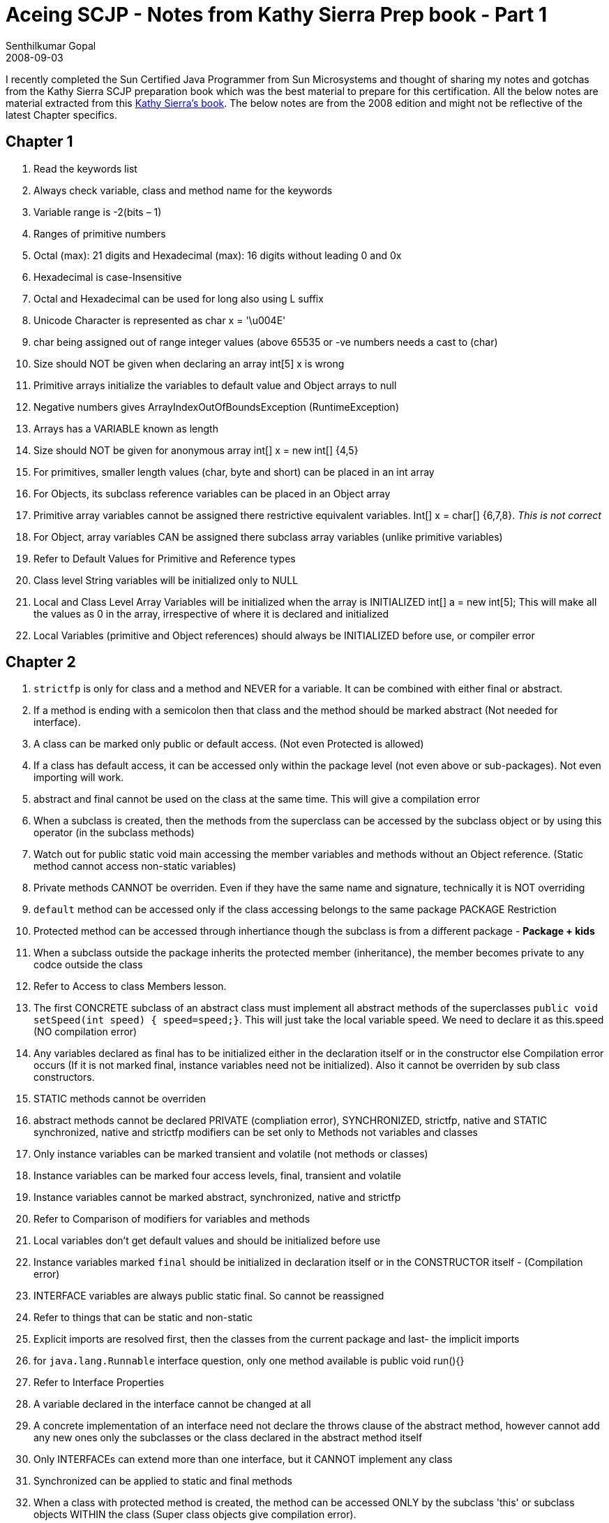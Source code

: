 = Aceing SCJP - Notes from Kathy Sierra Prep book - Part 1
Senthilkumar Gopal
2008-09-03
:jbake-type: post
:jbake-tags: java,certification,library,coding,development
:jbake-status: published
:summary: I recently completed the Sun Certified Java Programmer from Sun Microsystems and thought of sharing my notes from the Kathy Sierra SCJP preparation book which was the best material to prepare for this certification.

I recently completed the Sun Certified Java Programmer from Sun Microsystems and thought of sharing my notes and gotchas from the Kathy Sierra SCJP preparation book which was the best material to prepare for this certification. All the below notes are material extracted from this link:https://www.amazon.com/SCJP-Certified-Programmer-Java-310-065/dp/0071591060[Kathy Sierra's book]. The below notes are from the 2008 edition and might not be reflective of the latest Chapter specifics.

== Chapter 1

1. Read the keywords list
2. Always check variable, class and method name for the keywords
3. Variable range is -2(bits – 1)
4. Ranges of primitive numbers
5. Octal (max): 21 digits and Hexadecimal (max): 16 digits without leading 0 and 0x
6. Hexadecimal is case-Insensitive
7. Octal and Hexadecimal can be used for long also using L suffix
8. Unicode Character is represented as char x = '\u004E'
9. char being assigned out of range integer values (above 65535 or -ve numbers needs a cast to (char)
10. Size should NOT be given when declaring an array int[5] x is wrong
11. Primitive arrays initialize the variables to default value and Object arrays to null
12. Negative numbers gives ArrayIndexOutOfBoundsException (RuntimeException)
13. Arrays has a VARIABLE known as length
14. Size should NOT be given for anonymous array int[] x = new int[] {4,5}
15. For primitives, smaller length values (char, byte and short) can be placed in an int array
16. For Objects, its subclass reference variables can be placed in an Object array
17. Primitive array variables cannot be assigned there restrictive equivalent variables. Int[] x = char[] {6,7,8}. __This is not correct__
18. For Object, array variables CAN be assigned there subclass array variables (unlike primitive variables)
19. Refer to Default Values for Primitive and Reference types
20. Class level String variables will be initialized only to NULL
21. Local and Class Level Array Variables will be initialized when the array is INITIALIZED int[] a = new int[5]; This will make all the values as 0 in the array, irrespective of where it is declared and initialized
22. Local Variables (primitive and Object references) should always be INITIALIZED before use, or compiler error

== Chapter 2
1. `strictfp` is only for class and a method and NEVER for a variable. It can be combined with either final or abstract.
2. If a method is ending with a semicolon then that class and the method should be marked abstract (Not needed for interface).
3. A class can be marked only public or default access. (Not even Protected is allowed)
4. If a class has default access, it can be accessed only within the package level (not even above or sub-packages). Not even importing will work.
5. abstract and final cannot be used on the class at the same time. This will give a compilation error
6. When a subclass is created, then the methods from the superclass can be accessed by the subclass object or by using this operator (in the subclass methods)
7. Watch out for public static void main accessing the member variables and methods without an Object reference. (Static method cannot access non-static variables)
8. Private methods CANNOT be overriden. Even if they have the same name and signature, technically it is NOT overriding
9. `default` method can be accessed only if the class accessing belongs to the same package	PACKAGE Restriction
10. Protected method can be accessed through inhertiance though the subclass is from a different package - **Package + kids**
11. When a subclass outside the package inherits the protected member (inheritance), the member becomes private to any codce outside the class
12. Refer to Access to class Members lesson.
13. The first CONCRETE subclass of an abstract class must implement all abstract methods of the superclasses
 `public void setSpeed(int speed) { speed=speed;}`. This will just take the local variable speed. We need to declare it as this.speed (NO compilation error)
14. Any variables declared as final has to be initialized either in the declaration itself or in the constructor else Compilation error occurs (If it is not marked final, instance variables need not be initialized). Also it cannot be overriden by sub class constructors.
15. STATIC methods cannot be overriden
16. abstract methods cannot be declared PRIVATE (compliation error), SYNCHRONIZED, strictfp, native and STATIC
synchronized, native and strictfp modifiers can be set only to Methods not variables and classes
17. Only instance variables can be marked transient and volatile (not methods or classes)
18. Instance variables can be marked four access levels, final, transient and volatile
19. Instance variables cannot be marked abstract, synchronized, native and strictfp
20. Refer to Comparison of modifiers for variables and methods
21. Local variables don’t get default values and should be initialized before use
22. Instance variables marked `final` should be initialized in declaration itself or in the CONSTRUCTOR itself - (Compilation error)
23. INTERFACE variables are always public static final. So cannot be reassigned
24. Refer to things that can be static and non-static
25. Explicit imports are resolved first, then the classes from the current package and last- the implicit imports
26. for `java.lang.Runnable` interface question, only one method available is public void run(){}
27. Refer to Interface Properties
28. A variable declared in the interface cannot be changed at all
29. A concrete implementation of an interface need not declare the throws clause of the abstract method, however cannot add any new ones only the subclasses or the class declared in the abstract method itself
30. Only INTERFACEs can extend more than one interface, but it CANNOT implement any class
31. Synchronized can be applied to static and final methods
32. When a class with protected method is created, the method can be accessed ONLY by the subclass 'this' or subclass objects WITHIN the class (Super class objects give compilation error).
33. Outside the subclass, the method cannot be accessed using objects

== Chapter 3
1. Compound operators (+=) have an implicit cast
2. For divide by zero, integers will give ArithmethicException at runtime, while floating point numbers returns positive or negative infinity(same for using the reminder operator also)
3. The Sysouts works from left to right. If the left and right operand is integer then the result is integer else if one of them is a string then the result is a string
4. Watch out for increment/decrement operators on a FINAL variable
5. For `>>` (right shift), the sign bit gets copied over. Hence the sign remains the same(-ve number remains negative). For `<<` (left shift) the right side is ALWAYS FILLED with zeroes
6. `>>>` (UNSIGNED Right Shift) always fills the left side with zeroes irrespective of the sign bit.Hence this shift always gives a positive number
7. When the shift number is greater than the bit length, then the reminder is used for shifting. Ex: `int x = 2; x >>= 34`. This actually means `x >>= 2` where `34%32 = 2`
8. <<Right Shift divides the number by `2^bits(Ex: x >> 3 means x/2^3)`
9. <<Left Shift multiplies the number by `2^bits(Ex: x << 3 means x * 2^3)`>>
10. <<`& - Logical AND; | - Logical OR; ^ - Exclusive OR; ~ - Bitwise compliment`>>
11. Refer to Values of the Truth table
12. SHORT CIRCUIT Operators work only with Boolean Expressions and NOT with numbers.
13. However, the logical AND and OR can work with both shadowing Primitives and Object references
14. Watch out for EXOR being mistaken for power of (Always use Math.power of)
15. Always `&` takes precedence over `|` . So `&` is evaluated first, in a boolean expression
16. Whenever any action happens on a String Object, a new String object is created as the result

== Chapter 4
1. The else will always belong to the innermost if which doesn’t have an else
2. The arguments to switch statement can only be byte,short,char and int
3. The switch can check only for equality and the case arguments must be determined at runtime. So they have to be either literal constants or final variables
4. If switch(byte variable) is used, then if the case value is greater than 127 then COMPILATION error occurs
5. In switch case, two case literals cannot have the same value
6. `default` can be placed anywhere in switch case and it will also follow the rule of fall-through
7. The scope of the variables declared in the for loop is within the for-loop.
8. In a For Loop, Initialization is performed and CONDITION is checked before the first execution
9. Iteration will run after every execution and then only comes out of the loop. However, if break, System,exit or return is given inside the for-loop the iteration is NOT executed
10. `continue` should be within a loop while break should be within a loop or switch statement
11. A try clause Should always have either catch or finally block which should immediately follow the try clause without any statements in between
12. If the subclass is placed after the superclass in the exception catch, COMPILATION Error occcurs
13. Any method "ducking" the exception should also declare the throws clause, except for RunTimeExceptions
14. Error or subclass of Error are always unchecked. So it is not required to catch them
15. For re-throwing the exceptions also(commonly from a catch block), we need to declare the exceptions
16. Assertion is always tested for true condition, if the condition returns false, AssertionError is thrown
17. `Ex: asssert (x< y) : "Error statement "+y`. The First Expression should always result in a boolean while the second expression should always result in a value ( just like sysout)(Cannot be a call to a void method)
18. Refer to Legal and Ilegal assert Expressions
19. assertions are disabled by default. So we can use assert as an identifier. But if we turn on assertions, then assert is a keyword - `Turn On: javac -source 1.4 test.ClassName`
20. To Compile without assertions (default) `javac -source 1.3 test.ClassName`
21. Enabling assertions while executing : `java (-ea or -enableassertions) test.ClassName`
22. Disabling assertions while executing : `java (-da or -disableassertions) test.ClassName`
23. The above enabling or disabling can be given without any class or package name for all classes or only at package or class level
`java -ea da:test.ClassName` enables for all except test.ClassName (same for package as well)
24. Refer to Assertion Command Line switches
25. AssertionError can be caught but it is not appropriate(non-recommended) AssertionError object is not accessible
26. Assertion recommendations:
* Do not use assertions to validate arguments to a public method (needs to be checked mandatorily)
* Do use assertions to validate arguments to a private method
* Do not use assertions to validate command-line arguments
* Do use assertions, even in public methods, to check for cases that you know are never, ever supposed to happen (default of a switch Ex: default: `assert false;`
* Do not use assert expressions that can cause side effects (method calls or value changing ones)
* Do not use assertions in private getters and setters"
27. If a variable is marked FINAL, always check for any code that changes the value
28. The VM evaluates all assertion flags from left to right

== Chapter 5
1. getters - Accessors and setters - mutators
2. When the instance variables are public, watch for questions about whether the values will always be as those set in the settters
3. IS-A means extends (subclass). IS-A, extends, derived from, Inherited from, instance of, subtype of all means subclassing
4. HAS-A means having a reference variable of type
5. `Animal a = new Horse();` a can access methods which are ONLY overridden by the Horse Object and CANNOT access methods which are present only in the Horse Class. However, it can access all methods of Animal, though they are not present in the Horse
6. `Animal a = new Horse(); a.eat()` will call the HORSE object eat as the object type is decided by virtual method invocation for OVERRIDING methods
7. Rules for Overriding:
* Argument list and type, return type should match
* Access levels can be less retrictive but CANNOT be more restrictive
* There cannot be additional broader exceptions thrown, however it can be lesser or narrower (subclass can be thrown)"
8. Overload can change the return type, however changing ONLY the return type is not a valid overload
9. Overload can change the argument list, return type, access modifier, can give broader and new exceptions, overloaded in the same or subclass
10. The REFERENCE Type decides which overloaded method is being called.
* Overriding - Instance Type (Runtime)
* Overloading - reference Type (Compile Time)
11. Refer to Overloaded and Overriden Method Invocations
12. Refer to Difference between Overloaded and Overriden methods
13. Watch out for methods with same as the class but with a return type. They are not constructors
14. If a constructor with arguments is created, a no-arg constructor will NOT be created by default
15. Abstract classes can have Constructors and are always called when the subclass is instantiated. Interfaces DO NOT have constructors
16. A constructor can be called only by another constructor using super() or this(), it cannot be called by any other method
17. A default constructor has the same access modifier as the class, a super() call in the first line and is of no-arg type
18. If the super class does not have a no-arg constructor, we HAVE to provide the super() call correctly (Compilation Error)
19. A constructor cannot be overriden but can be overloaded, but only within the same class as it is NOT inherited
20. A constructor can have only a call to super() or this() and it should be there in the first line
21. For return values, it can be a value which can be IMPLICITLY cast into the return type (short for an int return type) and a sub class type can be returned for a super class return type

== Chapter 6
1. Refer to String Object Creation count
2. `String.charAt(index)` is zero based
3. Arrays has an ATTRIBUTE length while String has a method length()
4. `String.substring` (the String word in the method is in lowercase) has (start,end). Start is zero-indexed and End is 1-indexed
5. StringBuffer are ideal for file I/O for handling large streams of data
6. StringBuffer methods are Synchronized
7. `StringBuffer.insert(offset,String)`. Offset is Zero-indexed
8. `abs` method has all four numerical types as arguments
9. `ceil` and `floor` takes only a double and returns a double
10. `max` and `min` takes all four types of arguments but arg1 and arg2 should be of the same type. However for arguments, they are implicitly CAST. Eg: `Math.max(23.5, 3)` or `Math.max(a,b)` where a is int and b is float
11. `random` generates a number between 0.0 <= x < 1.0
12. `round` takes a float or double and returns a int or long
13. sin,cos, tan and SQRT takes only double (radians) and returns a double
14. `toDegree` and `toRadian` takes and returns a double
15. Refer to Important static Math methods
16. Wrapper classes Float and Double has POSITIVE_INFINITY and NEGATIVE_INFINITY
17. `Double.isNAN(x)` is used for testing numbers
18. `Math.sqrt(-16d)` results in NaN
19. divide by 0 for floating point number works while for integers gives ArithmeticException
20. Refer to Wrapper Class Constructor Arguments
21. `valueOf` is present for Integer, Long,Byte and Short and is used as `Integer.valueOf("1001101", 2) => 43`. i.e., takes two arguments String and radix and returns a WRAPPER class
22. `intValue` and `parseInt` returns a primitive number
23. Refer to Wrapper Conversion Methods (Important)
24. The 3 types of toString usages are:
* `obj.toString()`;
* `Double.toString(3.3d)` (All wrapper class has this except Boolean and Character)
* `Long.toString(254,16)` => fe (Integer and Long)
25. Integer and Long has these methods also.
* Integer.toBinaryString(), toHexString() and toOctalString()
26. Watch out for usage of StringBuffer methods like append(), reverse(0 on string Objects which leads to Compilation Error

(Continued in link:scjp-notes-from-kathy-sierra-part2.html[Part 2])



